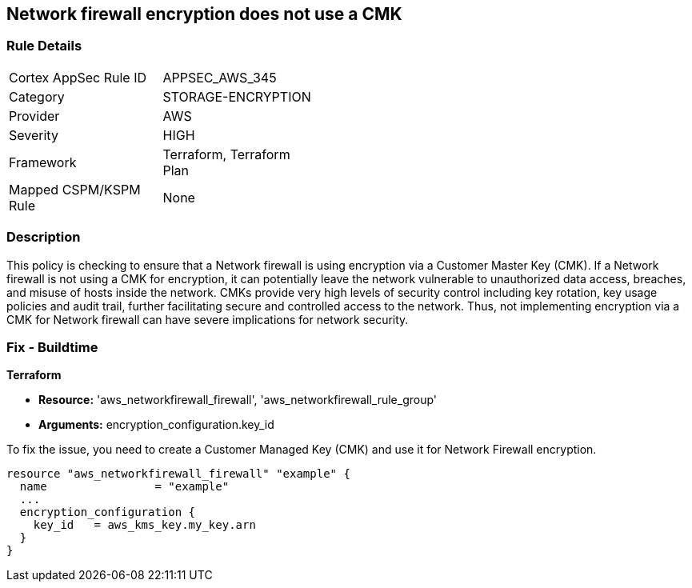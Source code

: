
== Network firewall encryption does not use a CMK

=== Rule Details

[width=45%]
|===
|Cortex AppSec Rule ID |APPSEC_AWS_345
|Category |STORAGE-ENCRYPTION
|Provider |AWS
|Severity |HIGH
|Framework |Terraform, Terraform Plan
|Mapped CSPM/KSPM Rule |None
|===


=== Description

This policy is checking to ensure that a Network firewall is using encryption via a Customer Master Key (CMK). If a Network firewall is not using a CMK for encryption, it can potentially leave the network vulnerable to unauthorized data access, breaches, and misuse of hosts inside the network. CMKs provide very high levels of security control including key rotation, key usage policies and audit trail, further facilitating secure and controlled access to the network. Thus, not implementing encryption via a CMK for Network firewall can have severe implications for network security.

=== Fix - Buildtime

*Terraform*

* *Resource:* 'aws_networkfirewall_firewall', 'aws_networkfirewall_rule_group'
* *Arguments:* encryption_configuration.key_id

To fix the issue, you need to create a Customer Managed Key (CMK) and use it for Network Firewall encryption.

[source,hcl]
----
resource "aws_networkfirewall_firewall" "example" {
  name                = "example"
  ...
  encryption_configuration {
    key_id   = aws_kms_key.my_key.arn
  }
}
----

